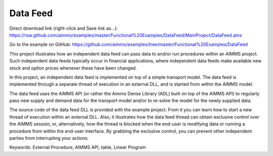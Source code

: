 Data Feed
===========
.. meta::
   :keywords: External Procedure, AIMMS API, table, Linear Program
   :description: This project illustrates how an independent data feed can pass data to and/or run procedures within an AIMMS project. 

Direct download link (right-click and Save link as...):
https://raw.github.com/aimms/examples/master/Functional%20Examples/DataFeed/MainProject/DataFeed.ams

Go to the example on GitHub:
https://github.com/aimms/examples/tree/master/Functional%20Examples/DataFeed

This project illustrates how an independent data feed can pass data to and/or run procedures within an AIMMS project. Such independent data feeds typically occur in financial applications, where independent data feeds make available new stock and option prices whenever these have been changed.

In this project, an independent data feed is implemented on top of a simple transport model. The data feed is implemented through a separate thread of execution in an external DLL, and is started from within the AIMMS model. 

The data feed uses the AIMMS API (or rather the Aimms Dense Library (ADL) built on top of the AIMMS API) to regularly pass new supply and demand data for the transport model and/or to re-solve the model for the newly supplied data.

The source code of the data feed DLL is provided with the example project. From it you can learn how to start a new thread of execution within an external DLL. Also, it illustrates how the data feed thread can obtain exclusive control over the AIMMS session, or, alternatively, how the thread is blocked when the end-user is modifying data or running a procedure from within the end-user interface. By grabbing the exclusive control, you can prevent other independent parties from interrupting your actions.

Keywords:
External Procedure, AIMMS API, table, Linear Program




